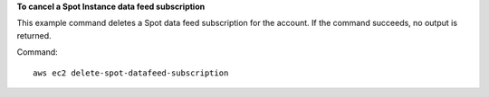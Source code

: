 **To cancel a Spot Instance data feed subscription**

This example command deletes a Spot data feed subscription for the account. If the command succeeds, no output is returned.

Command::

  aws ec2 delete-spot-datafeed-subscription
